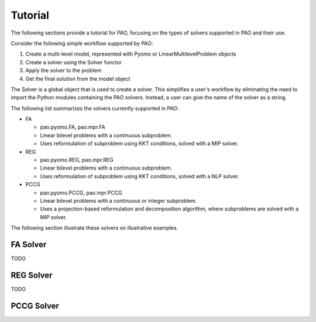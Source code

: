 Tutorial
========

The following sections provide a tutorial for PAO, focusing on the types
of solvers supported in PAO and their use.

Consider the following simple workflow supported by PAO:

1. Create a multi-level model, represented with Pyomo or LinearMultilevelProblem objects

2. Create a solver using the Solver functor

3. Apply the solver to the problem

4. Get the final solution from the model object

The Solver is a global object that is used to create a solver.
This simplifies a user's workflow by eliminating the need to 
import the Python modules containing the PAO solvers.  Instead, a user
can give the name of the solver as a string.

The following list summarizes the solvers currently supported in PAO:

* FA

  * pao.pyomo.FA, pao.mpr.FA

  * Linear bilevel problems with a continuous subproblem.

  * Uses reformulation of subproblem using KKT conditions, solved with a MIP solver.

* REG

  * pao.pyomo.REG, pao.mpr.REG

  * Linear bilevel problems with a continuous subproblem.  

  * Uses reformulation of subproblem using KKT conditions, solved with a NLP solver.

* PCCG

  * pao.pyomo.PCCG, pao.mpr.PCCG

  * Linear bilevel problems with a continuous or integer subproblem.

  * Uses a projection-based reformulation and decomposition algorithm, where subproblems are solved with a MIP solver.
    
The following section illustrate these solvers on illustrative examples.

FA Solver
---------
TODO

REG Solver
----------
TODO

PCCG Solver
-----------
